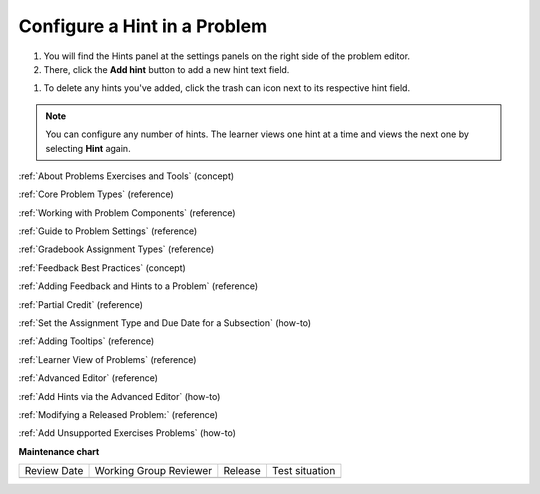.. _Configure Hint:

Configure a Hint in a Problem
##############################

.. tags:: educator, how-to

#. You will find the Hints panel at the settings panels on the right side of the problem editor.

#. There, click the **Add hint** button to add a new hint text field. 

.. image:: /_images/educator_how_tos/problem_editor_hints_box.png
 :alt: An example of the hints settings panel.
 :width: 200

#. To delete any hints you've added, click the trash can icon next to its respective hint field.

.. note::
  You can configure any number of hints. The learner views one hint at a time
  and views the next one by selecting **Hint** again.

.. seealso::
 
:ref:`About Problems Exercises and Tools` (concept)

:ref:`Core Problem Types` (reference)

:ref:`Working with Problem Components` (reference)

:ref:`Guide to Problem Settings` (reference)

:ref:`Gradebook Assignment Types` (reference)

:ref:`Feedback Best Practices` (concept)

:ref:`Adding Feedback and Hints to a Problem` (reference)

:ref:`Partial Credit` (reference)

:ref:`Set the Assignment Type and Due Date for a Subsection` (how-to)

:ref:`Adding Tooltips` (reference)

:ref:`Learner View of Problems` (reference)

:ref:`Advanced Editor` (reference)

:ref:`Add Hints via the Advanced Editor` (how-to)

:ref:`Modifying a Released Problem:` (reference)

:ref:`Add Unsupported Exercises Problems` (how-to)


**Maintenance chart**

+--------------+-------------------------------+----------------+--------------------------------+
| Review Date  | Working Group Reviewer        |   Release      |Test situation                  |
+--------------+-------------------------------+----------------+--------------------------------+
|              |                               |                |                                |
+--------------+-------------------------------+----------------+--------------------------------+

